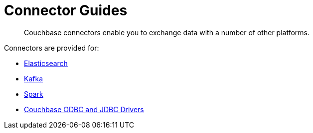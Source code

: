 = Connector Guides
:page-topic-type: concept

[abstract]
Couchbase connectors enable you to exchange data with a number of other platforms.

Connectors are provided for:

* xref:elasticsearch-connector::index.adoc[Elasticsearch]
* xref:kafka-connector::index.adoc[Kafka]
* xref:spark-connector::index.adoc[Spark]
* xref:odbc-jdbc-drivers.adoc[Couchbase ODBC and JDBC Drivers]
